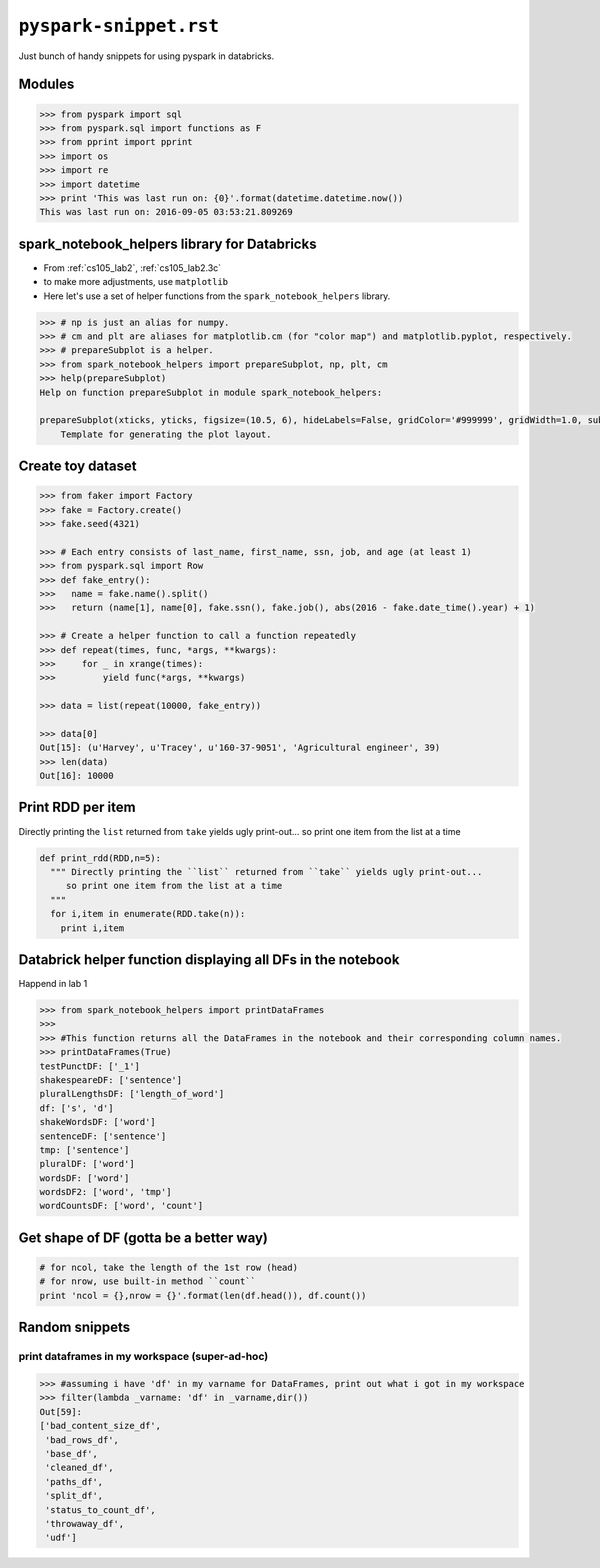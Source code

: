 ``pyspark-snippet.rst``
"""""""""""""""""""""""
Just bunch of handy snippets for using pyspark in databricks.

#######
Modules
#######
.. code-block:: python

  >>> from pyspark import sql
  >>> from pyspark.sql import functions as F
  >>> from pprint import pprint
  >>> import os
  >>> import re
  >>> import datetime
  >>> print 'This was last run on: {0}'.format(datetime.datetime.now())
  This was last run on: 2016-09-05 03:53:21.809269

#############################################
spark_notebook_helpers library for Databricks
#############################################
- From :ref:`cs105_lab2`, :ref:`cs105_lab2.3c`
- to make more adjustments, use ``matplotlib``
- Here let's use a set of helper functions from the ``spark_notebook_helpers`` library. 


.. code-block:: python

    >>> # np is just an alias for numpy.
    >>> # cm and plt are aliases for matplotlib.cm (for "color map") and matplotlib.pyplot, respectively.
    >>> # prepareSubplot is a helper.
    >>> from spark_notebook_helpers import prepareSubplot, np, plt, cm
    >>> help(prepareSubplot)
    Help on function prepareSubplot in module spark_notebook_helpers:

    prepareSubplot(xticks, yticks, figsize=(10.5, 6), hideLabels=False, gridColor='#999999', gridWidth=1.0, subplots=(1, 1))
        Template for generating the plot layout.

##################
Create toy dataset
##################
.. code-block:: python

    >>> from faker import Factory
    >>> fake = Factory.create()
    >>> fake.seed(4321)

    >>> # Each entry consists of last_name, first_name, ssn, job, and age (at least 1)
    >>> from pyspark.sql import Row
    >>> def fake_entry():
    >>>   name = fake.name().split()
    >>>   return (name[1], name[0], fake.ssn(), fake.job(), abs(2016 - fake.date_time().year) + 1)

    >>> # Create a helper function to call a function repeatedly
    >>> def repeat(times, func, *args, **kwargs):
    >>>     for _ in xrange(times):
    >>>         yield func(*args, **kwargs)
    
    >>> data = list(repeat(10000, fake_entry))

    >>> data[0]
    Out[15]: (u'Harvey', u'Tracey', u'160-37-9051', 'Agricultural engineer', 39)
    >>> len(data)
    Out[16]: 10000

##################
Print RDD per item
##################
Directly printing the ``list`` returned from ``take`` yields ugly print-out...
so print one item from the list at a time

.. code-block:: python

    def print_rdd(RDD,n=5):
      """ Directly printing the ``list`` returned from ``take`` yields ugly print-out...
         so print one item from the list at a time
      """
      for i,item in enumerate(RDD.take(n)):
        print i,item

############################################################
Databrick helper function displaying all DFs in the notebook
############################################################
Happend in lab 1

.. code-block:: python

  >>> from spark_notebook_helpers import printDataFrames
  ​>>> 
  >>> #This function returns all the DataFrames in the notebook and their corresponding column names.
  >>> printDataFrames(True)
  testPunctDF: ['_1']
  shakespeareDF: ['sentence']
  pluralLengthsDF: ['length_of_word']
  df: ['s', 'd']
  shakeWordsDF: ['word']
  sentenceDF: ['sentence']
  tmp: ['sentence']
  pluralDF: ['word']
  wordsDF: ['word']
  wordsDF2: ['word', 'tmp']
  wordCountsDF: ['word', 'count']

#######################################
Get shape of DF (gotta be a better way)
#######################################
.. code-block:: python
    
    # for ncol, take the length of the 1st row (head) 
    # for nrow, use built-in method ``count``
    print 'ncol = {},nrow = {}'.format(len(df.head()), df.count())


###############
Random snippets
###############

***********************************************
print dataframes in my workspace (super-ad-hoc)
***********************************************

>>> #assuming i have 'df' in my varname for DataFrames, print out what i got in my workspace
>>> filter(lambda _varname: 'df' in _varname,dir())
Out[59]: 
['bad_content_size_df',
 'bad_rows_df',
 'base_df',
 'cleaned_df',
 'paths_df',
 'split_df',
 'status_to_count_df',
 'throwaway_df',
 'udf']
